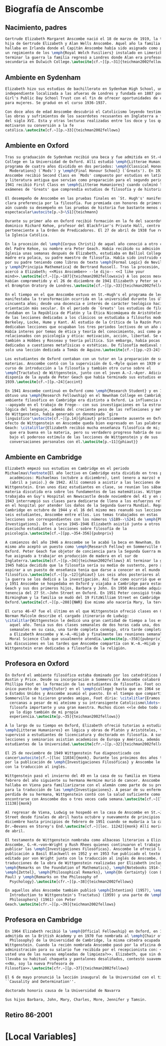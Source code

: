#+PROPERTY: header-args:latex :tangle ../../tex/intro/bio_anscombe.tex
# ------------------------------------------------------------------------------------

* Biografía de Anscombe
** Nacimiento, padres
#+BEGIN_SRC latex
  Gertrude Elizabeth Margaret Anscombe nació el 18 de marzo de 1919, la tercera
  hija de Gertrude Elizabeth y Alan Wells Anscombe. Aquel año la familia se
  hallaba en Irlanda donde el Capitán Anscombe había sido asignado como parte de
  un regimiento de los \emph{Royal Welch Fusiliers} instalado en Limerick. Al
  terminar la guerra la familia regresó a Londres donde Alan era profesor de
  secundaria en Dulwich College.\autocite[cf.~][p.~31]{teichman2002fellows}

#+END_SRC
** Ambiente en Sydenham
#+BEGIN_SRC latex
  Elizabeth hizo sus estudios de bachillerato en Sydenham High School, una escuela
  independiente localizada a las afueras de Londres y fundada en 1887 por la
  Girl's Public Day School Trust con el fin de ofrecer oportunidades de educación
  para mujeres. Se graduó en el curso 1936-1937.

  Con doce años de edad Anscombe descubrió el Catolicismo leyendo testimonios de
  las obras y sufrimientos de los sacerdotes recusantes en Inglaterra a finales
  del siglo XVI. Esta y otras lecturas realizadas entre los doce y los quince
  motivaron su conversión a la fe
  católica.\autocite[cf.~][p.~33]{teichman2002fellows}

#+END_SRC
** Ambiente en Oxford
#+BEGIN_SRC latex
  Tras su graduación de Sydenham recibió una beca y fue admitida en St.~Hugh's
  College en la Universidad de Oxford. Allí estudió \emph{Litterae Humaniores}, un
  programa de cuatro años dividido en dos periodos: \emph{Classical Honour
    Moderations} (`Mods') y \emph{Final Honour School} (`Greats'). En 1939
  Anscombe recibió Second Class en `Mods' compuesto por estudios en latín y griego
  y literatura antigua que servían como preparación para el segundo periodo. En
  1941 recibió First Class en \emph{Litterae Humaniores} cuando culminó los
  exámenes de 'Greats' que comprendía estudios de filosofía y de historia.

  El desempeño de Anscombe en las pruebas finales en `St. Hugh's' manifestó su
  clara preferencia por la filosofía. Fue premiada con honores de primera clase
  aún cuando su desempeño en las pruebas de historia fue bastante menos que
  espectacular\autocite[p.~3~\S1]{teichmann}

  Durante su primer año en Oxford recibió formación en la fe del sacerdote
  dominico Richard Kehoe, profesor del Blackfriar's Private Hall, centro docente
  perteneciente a la Orden de Predicadores. El 27 de abril de 1938 fue recibida en
  la Iglesia Católica.

  En la procesión del \emph{Corpus Christi} de aquel año conoció a otro catecúmeno
  del Padre Kehoe, su nombre era Peter Geach. Había recibido su admisión a la
  Iglesia unas semanas después de Elizabeth, estudiaba en Balliol College, su
  madre era polaca, su padre maestro de filosofía. Había sido instruido en lógica
  por su padre teniendo como libros de texto \emph{Formal Logic} de Neville Keynes
  y \emph{Principia Mathematica} de Bertrand Russell. Tras la procesión, Peter se
  acercó a Elizabeth; <<Miss Anscombe>> --le dijo-- <<I like your
  mind>>.\autocite[cf.~][p.~187]{teichman2002fellowsxiv} A los pocos meses se
  habían comprometido y el 26 de diciembre de 1941 Elizabeth y Peter se casaron en
  el Brompton Oratory de Londres.\autocite[cf.~][p.~33]{teichman2002fellows}

  En el tiempo en el que Anscombe estuvo en St.~Hugh's el programa de lecciones
  manifestaba la transformación ocurrida en la universidad durante los últimos
  cincuenta años; desde una docencia e interés de carácter teológico hacia una
  orientación más secular. En el periodo de `Greats' los estudios de filosofía se
  fundaban en la República de Platón y la Ética Nicomáquea de Aristóteles. Además
  de las lecciones dedicadas a los clásicos se estudiaba a filósofos modernos como
  Berkeley, Locke, Hume y Kant. Al estudio de la Crítica de la Razón Pura se le
  dedicaban lecciones que ocupaban los tres periodos lectivos de un año académico.
  Había interes por temas de ética y teoría del conocimiento, así como por temas
  relacionados con psicología y ética: motivación, acción, libertad. Se estudiaba
  también a Hobbes y Rosseau y teoría política. Sin embargo, había pocas lecciones
  dedicadas a cuestiones metafísicas o estéticas. De filosofía medieval se ofrecía
  solo una lección dedicada a Tomás de Aquino.\autocite[cf.~][pp.~23-24]{accint}

  Los estudiantes de Oxford contaban con un tutor en la preparación de sus
  materias. Anscombe contó con la supervisión de G.~Ryle quien en 1939 ofreció el
  curso de introducción a la filosofía y también otro curso sobre el
  \emph{Tractatus} de Wittgenstein, junto con el joven A.~J.~Ayer. Adicionalmente
  disponía de la ayuda de Peter Geach que había terminado sus estudios en
  1939.\autocite[cf.~][p.~24]{accint}

  En 1941 Anscombe continuó en Oxford como \emph{Research Student} y en 1942
  obtuvo una \emph{Research Fellowship} en el Newnham College en Cambridge. El
  ambiente filosófico en Cambridge era distinto a Oxford. La influencia de Russell
  --apoyado en el trabajo de Frege-- con sus investigaciones en la estructura
  lógica del lenguaje, además del creciente peso de las reflexiones y metodología
  de Wittgenstein, había generado un denominado `giro
  linguístico'\autocite[cf.~][p.14]{phiaut} prácticamente ausente en Oxford. El
  efecto de Wittgenstein en Anscombe queda bien expresado en las palabras de
  Geach: \citalitlar{Elizabeth recibió mucha enseñanza filosófica de mi; podía ver
    que era buena en la materia, pero su verdadero progreso habría de surgir sólo
    bajo el poderoso estímulo de las lecciones de Wittgenstein y de sus
    conversaciones personales con él.\autocite[p.~11]{phiaut}}

#+END_SRC
** Ambiente en Cambridge
#+BEGIN_SRC latex
  Elizabeth empezó sus estudios en Cambridge en el periodo
  Michaelmas\footnote{El año lectivo en Cambridge esta dividido en tres periodos
    académicos: Michaelmas (octubre a diciembre), Lent (enero a marzo) e Easter
    (abril a junio).} de 1942. Allí comenzó a asistir a las lecciones de
  Wittgenstein. Eran unos diez estudiantes en clase, se reunían los sábados y la
  materia discutida era sobre los fundamentos de las matemáticas. Wittgenstein
  trabajaba en Guy's Hospital en Newscastle desde noviembre del 41 y en abril de
  1943 interrumpió sus clases para dedicarse de lleno a los esfuerzos relizados
  en el hospital por atender los daños de la Segunda Guerra Mundial. Regresó a
  Cambridge en octubre de 1944 y el 16 del mismo mes reanudó sus lecciones con
  seis estudiantes, Anscombe entre ellos. Los temas trabajados en estas
  lecciones son correspondientes con los números \S189--\S241 de \emph{Philosophical
  Investigations}. En el curso 1945-1946 Elizabeth asistió junto a otros
  dieciocho estudiantes a lecciones sobre filosofía de la
  psicología.\autocite[cf.~][pp.~354-356]{pubnpriv}

  A comienzos del año 1946 a Anscombe se le acabó la beca en Newnham. En otoño del
  mismo año aceptó un puesto como \emph{Research Fellow} en Sommerville College en
  Oxford. Peter Geach fue objetor de conciencia para la Segunda Guerra mundial y
  fue asignado a trabajar en producción de madera en el sur de
  Inglaterra.\autocite[cf.~][p.~34]{teichman2002fellows} Al terminar la guerra en
  1945 habia decidido que la filosofía sería su medio de sustento, pero antes de
  aspirar a un puesto de enseñanza tenia que darse a conocer en el mundo
  filosófico.\autocite[cf.~][p.~12]{phiaut} Los seis años posteriores al final de
  la guerra se los dedicó a la investigación. Así fue como ocurrió que entre 1946
  y 1951 Anscombe se hospedaba en Oxford y viajaba a Cambridge para estar con
  Geach y sus dos primeros hijos, Barbara y John. En 1950 Anscombe adquirió la
  tenencia del 27 St.~John Street en Oxford. En 1951 Peter consigió trabajo en
  Birmingham y la familia se mudó del 19 FitzWilliam Street en Cambridge para
  Oxford.\autocite[cf.~][p.~208]{NWR} Ese mismo año nacería Mary, la tercera hija.

  El curso 46-47 fue el último en el que Wittgenstein ofreció clases en Cambridge.
  Norman Malcolm describe el cargado itinerario de Ludwig:
  \citalitlar{Wittgenstein le dedicó una gran cantidad de tiempo a los estudiantes
    aquel año. Tenia sus dos clases semanales de dos horas cada una, dos horas
    semanales en su casa, una tarde completa conmigo, otra tarde completa dedicada
    a Elizabeth Anscombe y W.~A.~Hijab y finalmente las reuniones semanales con el
    Moral Science Club que usualmente atendía.\autocite[p.~358]{pubnpriv}}
  Las discusiones en las tardes que Anscombe compartía con W.~A.~Hijab y
  Wittgenstein eran dedicadas a filosofía de la religión.

#+END_SRC
** Profesora en Oxford
#+BEGIN_SRC latex
  En Oxford el ambiente filosófico estaba dominado por los catedráticos Ryle,
  Austin y Price. Desde su incorporación a Sommerville Anscombe colaboró con
  Phillipa Foot en la formación de las estudiantes de filosofía. Foot ocupaba el
  único puesto de \emph{tutor} en el \emph{college} hasta que en 1964 se trasladó
  a Estados Unidos y Anscombe asumió el puesto. En el tiempo que compartieron en
  Sommerville se hicieron grandes amigas, Foot díria: \citalitlar{Eramos amigas
    cercanas a pesar de mi ateísmo y su intransigente Catolicismo\ldots~ fue una
    filosofa importante y una gran maestra. Muchos dicen <<le debo todo a ella>> y
    yo lo digo también de mi propia
    experiencia.\autocite[p.~35]{teichman2002fellows}}

  A lo largo de su tiempo en Oxford, Elizabeth ofreció tutorias a estudiantes de
  \emph{Litterae Humaniores} en lógica y obras de Platón y Aristóteles, también
  supervisó a estudiantes de licenciatura y doctorado en filosofía. A sus
  lecciones y seminarios asistían academicos de Europa y América, además de los
  estudiantes de la Universidad.\autocite[cfr.~][p.~32]{teichman2002fellows}

  El 25 de noviembre de 1949 Wittgenstein fue diagnosticado con
  cancer\autocite[cf.~][loc 11034]{monk}. Durante los próximos dos años trabajaría
  por la publicación de \emph{Investigaciones Filosóficas} y Anscombe le ayudaría
  con la traducción al inglés.

  Wittgenstein pasó el invierno del 49 en la casa de su familia en Viena. En
  febrero del año siguiente su hermana Hermine murió de cancer. Anscombe se
  hallaba en Viena para familiarizarse con el alemán como parte de su preparación
  para la traducción de las \emph{Investigaciones}. A pesar de su enfermedad y la
  perdida de su hermana, Wittgenstein contó con la salud suficiente como para
  encontrarse con Anscombe dos o tres veces cada semana.\autocite[cf.~][loc
  11138]{monk}

  Al regresar de Viena, Ludwig se hospedó en la casa de Anscombe en St.~John
  Street desde finales de abril hasta octubre y nuevamente de principios de
  diciembre hasta principios de febrero de 1951 cuando se mudaría a la casa del
  Dr.~Bevans en Storey's End.\autocite[cf.~][loc. 11242]{monk} Allí moriría el 29
  de abril.

  El testamento de Wittgenstein nombraba como albaceas literarios a Elizabeth
  Anscombe, G.~H.~von~Wright y Rush Rhees quienes continuaron el trabajo para
  publicar las \emph{Investigaciones Filosóficas}. Anscombe le ofreció la
  publicación a Basil Blackwell en 1952 y en 1953 fue publicado el texto en alemán
  editado por von Wright junto con la traducción al inglés de Anscombe. Otras
  traducciones de la obra de Wittgenstein realizadas por Elizabeth incluyen
  \emph{Remarks on the Foundation of Mathematics}, \emph{Notebooks 1914-1916},
  \emph{Zettel}, \emph{Philosophical Remarks}, \emph{On Certainty} (con Denis
  Paul) y \emph{Remarks on the Philosophy of
    Psychology}.\autocite[cfr.~][p.~38]{teichman2002fellows}

  En aquellos años Anscombe también publicó \emph{Intention} (1957), \emph{An
    Introduction to Wittgenstein's Tractatus} (1959) y una parte de \emph{Three
    Philosophers} (1961) con Peter
  Geach.\autocite[cfr.~][p.~39]{teichman2002fellows}

#+END_SRC
** Profesora en Cambridge
#+BEGIN_SRC latex
  En 1964 Elizabeth recibió la \emph{Official Fellowship} en Oxford, en 1967 fue
  admitida en la British Academy y en 1970 fue nombrada al \emph{Chair of
    Philosophy} de la Universidad de Cambridge, la misma cátedra ocupada por
  Wittgenstein. Cuando la recién nombrada Anscombe pasó por la oficina de
  administración para su salario fue recibida por el recepcionista con: <<¿Es
  usted una de las nuevas empleadas de limpieza?>>. Elizabeth, que sin duda
  llevaba su habitual chaqueta y pantalones desaliñados, contestó suavemente:
  <<No, soy la nueva Profesora de
  Filosofía>>.\autocite[cfr.~][p.~37]{teichman2002fellows}

  El 6 de mayo pronunció la lección inaugural de la Universidad con el título
  ``Causality and Determination''.

  doctorado honoris causa de la Universidad de Navarra

  Sus hijos Barbara, John, Mary, Charles, More, Jennifer y Tamsin.

#+END_SRC
** Retiro 86-2001



* [Local Variables]
# Local Variables:
# mode: org
# mode: auto-fill
# word-wrap:t
# truncate-lines: t
# org-hide-emphasis-markers: t
# End:

